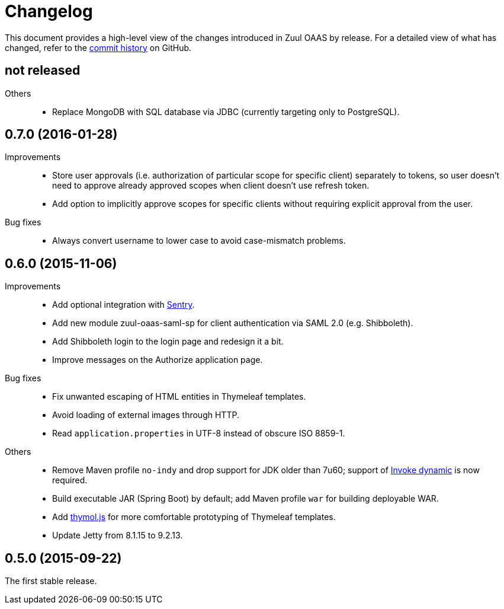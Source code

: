 = Changelog

This document provides a high-level view of the changes introduced in Zuul OAAS by release.
For a detailed view of what has changed, refer to the https://github.com/cvut/zuul-oaas/commits/master[commit history] on GitHub.


== not released

Others::
  * Replace MongoDB with SQL database via JDBC (currently targeting only to PostgreSQL).


== 0.7.0 (2016-01-28)

Improvements::
  * Store user approvals (i.e. authorization of particular scope for specific client) separately to tokens, so user doesn’t need to approve already approved scopes when client doesn’t use refresh token.
  * Add option to implicitly approve scopes for specific clients without requiring explicit approval from the user.

Bug fixes::
  * Always convert username to lower case to avoid case-mismatch problems.


== 0.6.0 (2015-11-06)

Improvements::
  * Add optional integration with https://www.getsentry.com[Sentry].
  * Add new module zuul-oaas-saml-sp for client authentication via SAML 2.0 (e.g. Shibboleth).
  * Add Shibboleth login to the login page and redesign it a bit.
  * Improve messages on the Authorize application page.

Bug fixes::
  * Fix unwanted escaping of HTML entities in Thymeleaf templates.
  * Avoid loading of external images through HTTP.
  * Read `application.properties` in UTF-8 instead of obscure ISO 8859-1.

Others::
  * Remove Maven profile `no-indy` and drop support for JDK older than 7u60; support of http://groovy-lang.org/indy.html[Invoke dynamic] is now required.
  * Build executable JAR (Spring Boot) by default; add Maven profile `war` for building deployable WAR.
  * Add https://github.com/thymol/thymol.js[thymol.js] for more comfortable prototyping of Thymeleaf templates.
  * Update Jetty from 8.1.15 to 9.2.13.


== 0.5.0 (2015-09-22)

The first stable release.
